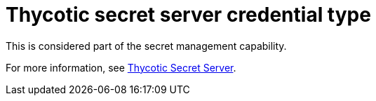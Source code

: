 [id="ref-controller-credential-thycotic-server"]

= Thycotic secret server credential type

This is considered part of the secret management capability. 

For more information, see xref:ref-thycotic-secret-server[Thycotic Secret Server].